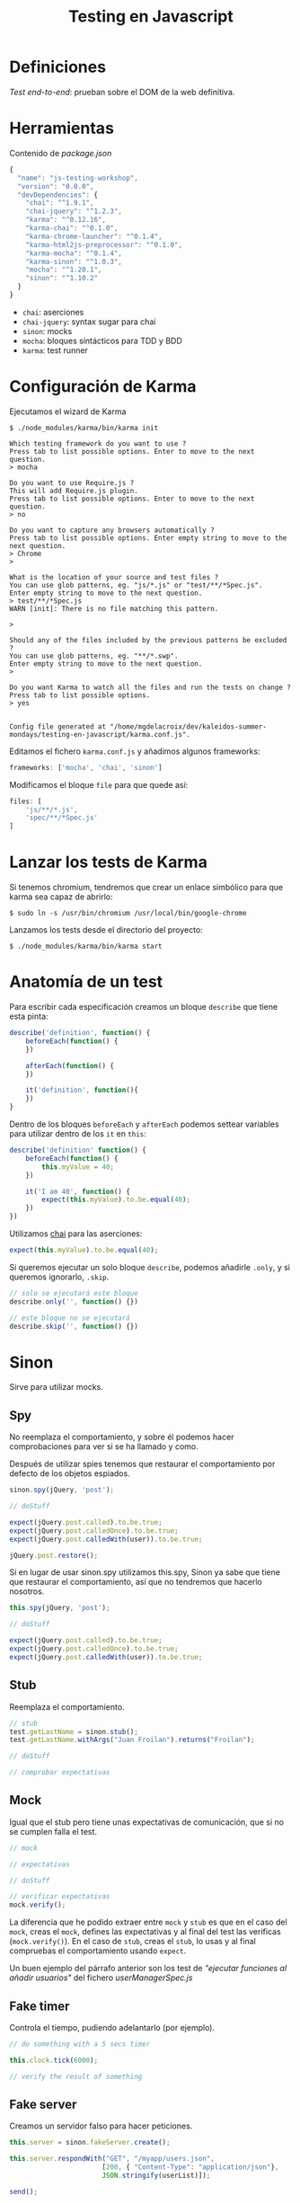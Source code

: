 #+TITLE: Testing en Javascript

* Definiciones

/Test end-to-end/: prueban sobre el DOM de la web definitiva.

* Herramientas

  Contenido de [[package.json]]

  #+BEGIN_SRC js
    {
      "name": "js-testing-workshop",
      "version": "0.0.0",
      "devDependencies": {
        "chai": "^1.9.1",
        "chai-jquery": "^1.2.3",
        "karma": "^0.12.16",
        "karma-chai": "^0.1.0",
        "karma-chrome-launcher": "^0.1.4",
        "karma-html2js-preprocessor": "^0.1.0",
        "karma-mocha": "^0.1.4",
        "karma-sinon": "^1.0.3",
        "mocha": "^1.20.1",
        "sinon": "^1.10.2"
      }
    }
  #+END_SRC

  - =chai=: aserciones
  - =chai-jquery=: syntax sugar para chai
  - =sinon=: mocks
  - =mocha=: bloques sintácticos para TDD y BDD
  - =karma=: test runner

* Configuración de Karma

  [[file:images/karma.png]]

  Ejecutamos el wizard de Karma

  #+BEGIN_SRC shell-script
    $ ./node_modules/karma/bin/karma init
    
    Which testing framework do you want to use ?
    Press tab to list possible options. Enter to move to the next question.
    > mocha
    
    Do you want to use Require.js ?
    This will add Require.js plugin.
    Press tab to list possible options. Enter to move to the next question.
    > no
    
    Do you want to capture any browsers automatically ?
    Press tab to list possible options. Enter empty string to move to the next question.
    > Chrome
    >
    
    What is the location of your source and test files ?
    You can use glob patterns, eg. "js/*.js" or "test/**/*Spec.js".
    Enter empty string to move to the next question.
    > test/**/*Spec.js
    WARN [init]: There is no file matching this pattern.
    
    >
    
    Should any of the files included by the previous patterns be excluded ?
    You can use glob patterns, eg. "**/*.swp".
    Enter empty string to move to the next question.
    >
    
    Do you want Karma to watch all the files and run the tests on change ?
    Press tab to list possible options.
    > yes
    
    
    Config file generated at "/home/mgdelacroix/dev/kaleidos-summer-mondays/testing-en-javascript/karma.conf.js".
  #+END_SRC

  Editamos el fichero =karma.conf.js= y añadimos algunos frameworks:

  #+BEGIN_SRC js
    frameworks: ['mocha', 'chai', 'sinon']
  #+END_SRC

  Modificamos el bloque =file= para que quede así:

  #+BEGIN_SRC js
    files: [
        'js/**/*.js',
        'spec/**/*Spec.js'
    ]
  #+END_SRC

* Lanzar los tests de Karma

  Si tenemos chromium, tendremos que crear un enlace simbólico para
  que karma sea capaz de abrirlo:

  #+BEGIN_SRC shell-script
    $ sudo ln -s /usr/bin/chromium /usr/local/bin/google-chrome
  #+END_SRC

  Lanzamos los tests desde el directorio del proyecto:

  #+BEGIN_SRC shell-script
    $ ./node_modules/karma/bin/karma start
  #+END_SRC

* Anatomía de un test

  Para escribir cada especificación creamos un bloque =describe= que
  tiene esta pinta:

  #+BEGIN_SRC js
    describe('definition', function() {
        beforeEach(function() {
        })
    
        afterEach(function() {
        })
    
        it('definition', function(){
        })
    }
  #+END_SRC

  Dentro de los bloques =beforeEach= y =afterEach= podemos settear
  variables para utilizar dentro de los =it= en =this=:

  #+BEGIN_SRC js
    describe('definition' function() {
        beforeEach(function() {
            this.myValue = 40;
        })
    
        it('I am 40', function() {
            expect(this.myValue).to.be.equal(40);
        })
    })
  #+END_SRC

  [[file:images/chai.png]]

  Utilizamos [[http://chaijs.com/][chai]] para las aserciones:

  #+BEGIN_SRC js
    expect(this.myValue).to.be.equal(40);
  #+END_SRC

  Si queremos ejecutar un solo bloque =describe=, podemos añadirle
  =.only=, y si queremos ignorarlo, =.skip=.

  #+BEGIN_SRC js
    // solo se ejecutará este bloque
    describe.only('', function() {})
    
    // este bloque no se ejecutará
    describe.skip('', function() {})
  #+END_SRC

* Sinon

  [[file:images/sinon.png]]

  Sirve para utilizar mocks.

** Spy

   No reemplaza el comportamiento, y sobre él podemos hacer
   comprobaciones para ver si se ha llamado y como.

   Después de utilizar spies tenemos que restaurar el comportamiento
   por defecto de los objetos espiados.

   #+BEGIN_SRC js
     sinon.spy(jQuery, 'post');
    
     // doStuff

     expect(jQuery.post.called).to.be.true;
     expect(jQuery.post.calledOnce).to.be.true;
     expect(jQuery.post.calledWith(user)).to.be.true;
    
     jQuery.post.restore();
   #+END_SRC

   Si en lugar de usar sinon.spy utilizamos this.spy, Sinon ya sabe
   que tiene que restaurar el comportamiento, así que no tendremos
   que hacerlo nosotros.

   #+BEGIN_SRC js
     this.spy(jQuery, 'post');
    
     // doStuff
        
     expect(jQuery.post.called).to.be.true;
     expect(jQuery.post.calledOnce).to.be.true;
     expect(jQuery.post.calledWith(user)).to.be.true;
   #+END_SRC

** Stub

   Reemplaza el comportamiento.

   #+BEGIN_SRC js
     // stub
     test.getLastName = sinon.stub();
     test.getLastName.withArgs("Juan Froilan").returns("Froilan");
     
     // doStuff
     
     // comprobar expectativas
   #+END_SRC

** Mock

   Igual que el stub pero tiene unas expectativas de comunicación,
   que si no se cumplen falla el test.

   #+BEGIN_SRC js
     // mock
     
     // expectativas
     
     // doStuff
     
     // verificar expectativas
     mock.verify();
   #+END_SRC

   La diferencia que he podido extraer entre =mock= y =stub= es que en
   el caso del =mock=, creas el =mock=, defines las expectativas y al
   final del test las verificas (=mock.verify()=). En el caso de
   =stub=, creas el =stub=, lo usas y al final compruebas el
   comportamiento usando =expect=.

   Un buen ejemplo del párrafo anterior son los test de /"ejecutar
   funciones al añadir usuarios"/ del fichero [[spec/userManagerSpec.js][userManagerSpec.js]]

** Fake timer

   Controla el tiempo, pudiendo adelantarlo (por ejemplo).

   #+BEGIN_SRC js
     // do something with a 5 secs timer
     
     this.clock.tick(6000);
     
     // verify the result of something
   #+END_SRC

** Fake server

   Creamos un servidor falso para hacer peticiones.

   #+BEGIN_SRC js
     this.server = sinon.fakeServer.create();
     
     this.server.respondWith("GET", "/myapp/users.json",
                            [200, { "Content-Type": "application/json"},
                            JSON.stringify(userList)]);
     
     send();
     
     this.server.respond();
     
     // expect ...
   #+END_SRC
